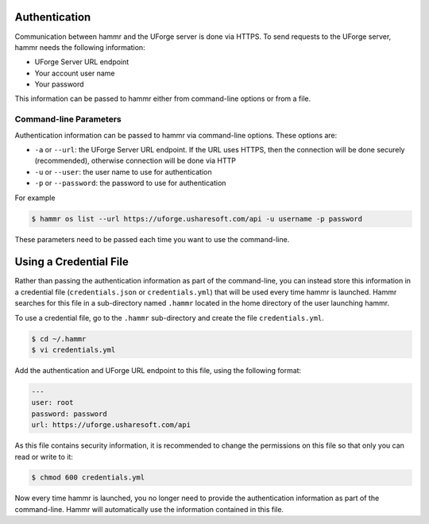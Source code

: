 .. Copyright (c) 2007-2016 UShareSoft, All rights reserved

.. _authentication-methods:

Authentication
==============

Communication between hammr and the UForge server is done via HTTPS. To send requests to the UForge server, hammr needs the following information:

* UForge Server URL endpoint
* Your account user name
* Your password

This information can be passed to hammr either from command-line options or from a file.

Command-line Parameters
-----------------------

Authentication information can be passed to hammr via command-line options.  These options are:

* ``-a`` or ``--url``: the UForge Server URL endpoint.  If the URL uses HTTPS, then the connection will be done securely (recommended), otherwise connection will be done via HTTP
* ``-u`` or ``--user``: the user name to use for authentication
* ``-p`` or ``--password``: the password to use for authentication

For example

.. code-block:: shell

	$ hammr os list --url https://uforge.usharesoft.com/api -u username -p password

These parameters need to be passed each time you want to use the command-line.

Using a Credential File
=======================

Rather than passing the authentication information as part of the command-line, you can instead store this information in a credential file (``credentials.json`` or ``credentials.yml``) that will be used every time hammr is launched.  Hammr searches for this file in a sub-directory named ``.hammr`` located in the home directory of the user launching hammr.

To use a credential file, go to the ``.hammr`` sub-directory and create the file ``credentials.yml``.

.. code-block:: shell

	$ cd ~/.hammr
	$ vi credentials.yml

Add the authentication and UForge URL endpoint to this file, using the following format:

.. code-block:: yaml

	---
	user: root
	password: password
	url: https://uforge.usharesoft.com/api

As this file contains security information, it is recommended to change the permissions on this file so that only you can read or write to it:

.. code-block:: shell

	$ chmod 600 credentials.yml

Now every time hammr is launched, you no longer need to provide the authentication information as part of the command-line.  Hammr will automatically use the information contained in this file.
